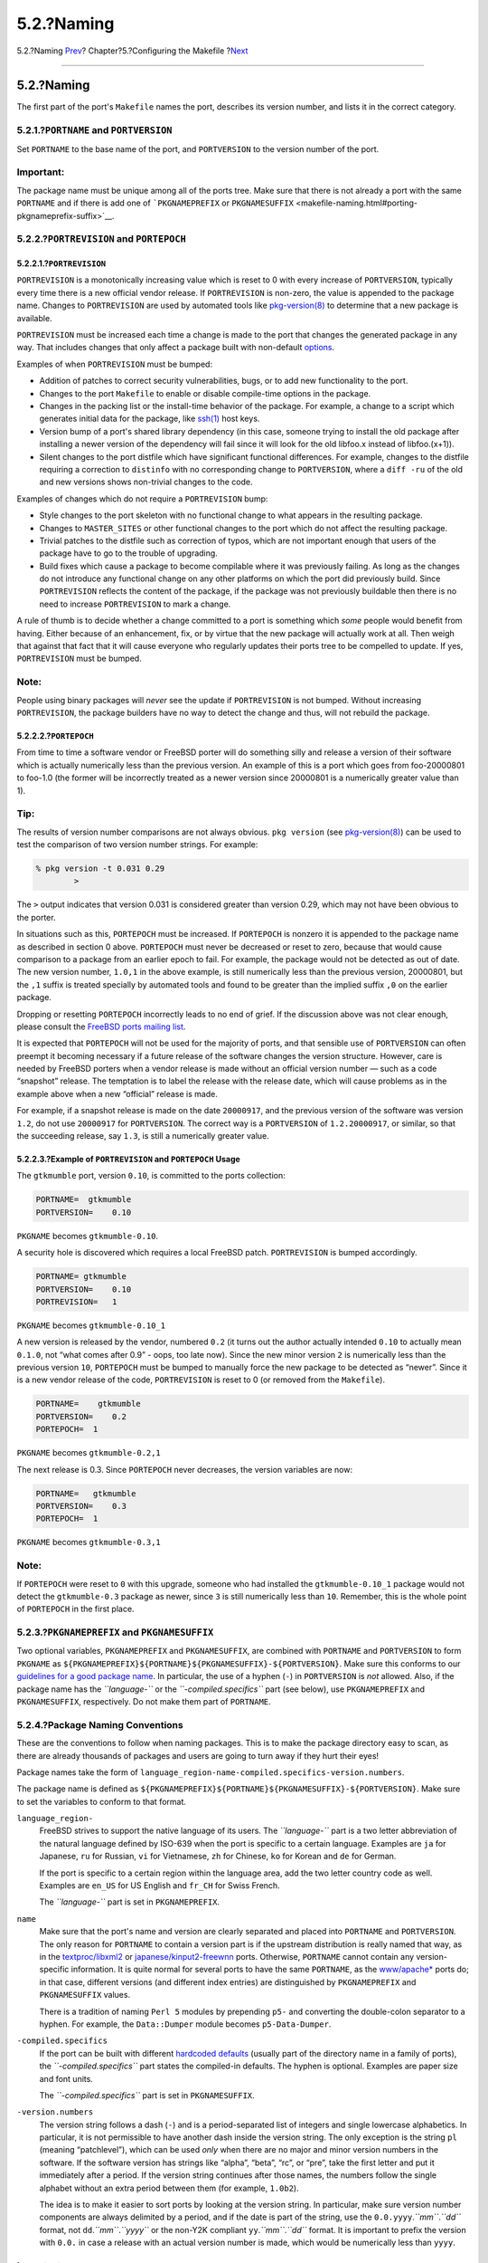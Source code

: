 ===========
5.2.?Naming
===========

.. raw:: html

   <div class="navheader">

5.2.?Naming
`Prev <makefiles.html>`__?
Chapter?5.?Configuring the Makefile
?\ `Next <makefile-categories.html>`__

--------------

.. raw:: html

   </div>

.. raw:: html

   <div class="sect1">

.. raw:: html

   <div class="titlepage" xmlns="">

.. raw:: html

   <div>

.. raw:: html

   <div>

5.2.?Naming
-----------

.. raw:: html

   </div>

.. raw:: html

   </div>

.. raw:: html

   </div>

The first part of the port's ``Makefile`` names the port, describes its
version number, and lists it in the correct category.

.. raw:: html

   <div class="sect2">

.. raw:: html

   <div class="titlepage" xmlns="">

.. raw:: html

   <div>

.. raw:: html

   <div>

5.2.1.?\ ``PORTNAME`` and ``PORTVERSION``
~~~~~~~~~~~~~~~~~~~~~~~~~~~~~~~~~~~~~~~~~

.. raw:: html

   </div>

.. raw:: html

   </div>

.. raw:: html

   </div>

Set ``PORTNAME`` to the base name of the port, and ``PORTVERSION`` to
the version number of the port.

.. raw:: html

   <div class="important" xmlns="">

Important:
~~~~~~~~~~

The package name must be unique among all of the ports tree. Make sure
that there is not already a port with the same ``PORTNAME`` and if there
is add one of ```PKGNAMEPREFIX`` or
``PKGNAMESUFFIX`` <makefile-naming.html#porting-pkgnameprefix-suffix>`__.

.. raw:: html

   </div>

.. raw:: html

   </div>

.. raw:: html

   <div class="sect2">

.. raw:: html

   <div class="titlepage" xmlns="">

.. raw:: html

   <div>

.. raw:: html

   <div>

5.2.2.?\ ``PORTREVISION`` and ``PORTEPOCH``
~~~~~~~~~~~~~~~~~~~~~~~~~~~~~~~~~~~~~~~~~~~

.. raw:: html

   </div>

.. raw:: html

   </div>

.. raw:: html

   </div>

.. raw:: html

   <div class="sect3">

.. raw:: html

   <div class="titlepage" xmlns="">

.. raw:: html

   <div>

.. raw:: html

   <div>

5.2.2.1.?\ ``PORTREVISION``
^^^^^^^^^^^^^^^^^^^^^^^^^^^

.. raw:: html

   </div>

.. raw:: html

   </div>

.. raw:: html

   </div>

``PORTREVISION`` is a monotonically increasing value which is reset to 0
with every increase of ``PORTVERSION``, typically every time there is a
new official vendor release. If ``PORTREVISION`` is non-zero, the value
is appended to the package name. Changes to ``PORTREVISION`` are used by
automated tools like
`pkg-version(8) <http://www.FreeBSD.org/cgi/man.cgi?query=pkg-version&sektion=8>`__
to determine that a new package is available.

``PORTREVISION`` must be increased each time a change is made to the
port that changes the generated package in any way. That includes
changes that only affect a package built with non-default
`options <makefile-options.html>`__.

Examples of when ``PORTREVISION`` must be bumped:

.. raw:: html

   <div class="itemizedlist">

-  Addition of patches to correct security vulnerabilities, bugs, or to
   add new functionality to the port.

-  Changes to the port ``Makefile`` to enable or disable compile-time
   options in the package.

-  Changes in the packing list or the install-time behavior of the
   package. For example, a change to a script which generates initial
   data for the package, like
   `ssh(1) <http://www.FreeBSD.org/cgi/man.cgi?query=ssh&sektion=1>`__
   host keys.

-  Version bump of a port's shared library dependency (in this case,
   someone trying to install the old package after installing a newer
   version of the dependency will fail since it will look for the old
   libfoo.x instead of libfoo.(x+1)).

-  Silent changes to the port distfile which have significant functional
   differences. For example, changes to the distfile requiring a
   correction to ``distinfo`` with no corresponding change to
   ``PORTVERSION``, where a ``diff -ru`` of the old and new versions
   shows non-trivial changes to the code.

.. raw:: html

   </div>

Examples of changes which do not require a ``PORTREVISION`` bump:

.. raw:: html

   <div class="itemizedlist">

-  Style changes to the port skeleton with no functional change to what
   appears in the resulting package.

-  Changes to ``MASTER_SITES`` or other functional changes to the port
   which do not affect the resulting package.

-  Trivial patches to the distfile such as correction of typos, which
   are not important enough that users of the package have to go to the
   trouble of upgrading.

-  Build fixes which cause a package to become compilable where it was
   previously failing. As long as the changes do not introduce any
   functional change on any other platforms on which the port did
   previously build. Since ``PORTREVISION`` reflects the content of the
   package, if the package was not previously buildable then there is no
   need to increase ``PORTREVISION`` to mark a change.

.. raw:: html

   </div>

A rule of thumb is to decide whether a change committed to a port is
something which *some* people would benefit from having. Either because
of an enhancement, fix, or by virtue that the new package will actually
work at all. Then weigh that against that fact that it will cause
everyone who regularly updates their ports tree to be compelled to
update. If yes, ``PORTREVISION`` must be bumped.

.. raw:: html

   <div class="note" xmlns="">

Note:
~~~~~

People using binary packages will *never* see the update if
``PORTREVISION`` is not bumped. Without increasing ``PORTREVISION``, the
package builders have no way to detect the change and thus, will not
rebuild the package.

.. raw:: html

   </div>

.. raw:: html

   </div>

.. raw:: html

   <div class="sect3">

.. raw:: html

   <div class="titlepage" xmlns="">

.. raw:: html

   <div>

.. raw:: html

   <div>

5.2.2.2.?\ ``PORTEPOCH``
^^^^^^^^^^^^^^^^^^^^^^^^

.. raw:: html

   </div>

.. raw:: html

   </div>

.. raw:: html

   </div>

From time to time a software vendor or FreeBSD porter will do something
silly and release a version of their software which is actually
numerically less than the previous version. An example of this is a port
which goes from foo-20000801 to foo-1.0 (the former will be incorrectly
treated as a newer version since 20000801 is a numerically greater value
than 1).

.. raw:: html

   <div class="tip" xmlns="">

Tip:
~~~~

The results of version number comparisons are not always obvious.
``pkg version`` (see
`pkg-version(8) <http://www.FreeBSD.org/cgi/man.cgi?query=pkg-version&sektion=8>`__)
can be used to test the comparison of two version number strings. For
example:

.. code:: screen

    % pkg version -t 0.031 0.29
            >

The ``>`` output indicates that version 0.031 is considered greater than
version 0.29, which may not have been obvious to the porter.

.. raw:: html

   </div>

In situations such as this, ``PORTEPOCH`` must be increased. If
``PORTEPOCH`` is nonzero it is appended to the package name as described
in section 0 above. ``PORTEPOCH`` must never be decreased or reset to
zero, because that would cause comparison to a package from an earlier
epoch to fail. For example, the package would not be detected as out of
date. The new version number, ``1.0,1`` in the above example, is still
numerically less than the previous version, 20000801, but the ``,1``
suffix is treated specially by automated tools and found to be greater
than the implied suffix ``,0`` on the earlier package.

Dropping or resetting ``PORTEPOCH`` incorrectly leads to no end of
grief. If the discussion above was not clear enough, please consult the
`FreeBSD ports mailing
list <http://lists.FreeBSD.org/mailman/listinfo/freebsd-ports>`__.

It is expected that ``PORTEPOCH`` will not be used for the majority of
ports, and that sensible use of ``PORTVERSION`` can often preempt it
becoming necessary if a future release of the software changes the
version structure. However, care is needed by FreeBSD porters when a
vendor release is made without an official version number — such as a
code “snapshot” release. The temptation is to label the release with the
release date, which will cause problems as in the example above when a
new “official” release is made.

For example, if a snapshot release is made on the date ``20000917``, and
the previous version of the software was version ``1.2``, do not use
``20000917`` for ``PORTVERSION``. The correct way is a ``PORTVERSION``
of ``1.2.20000917``, or similar, so that the succeeding release, say
``1.3``, is still a numerically greater value.

.. raw:: html

   </div>

.. raw:: html

   <div class="sect3">

.. raw:: html

   <div class="titlepage" xmlns="">

.. raw:: html

   <div>

.. raw:: html

   <div>

5.2.2.3.?Example of ``PORTREVISION`` and ``PORTEPOCH`` Usage
^^^^^^^^^^^^^^^^^^^^^^^^^^^^^^^^^^^^^^^^^^^^^^^^^^^^^^^^^^^^

.. raw:: html

   </div>

.. raw:: html

   </div>

.. raw:: html

   </div>

The ``gtkmumble`` port, version ``0.10``, is committed to the ports
collection:

.. code:: programlisting

    PORTNAME=  gtkmumble
    PORTVERSION=    0.10

``PKGNAME`` becomes ``gtkmumble-0.10``.

A security hole is discovered which requires a local FreeBSD patch.
``PORTREVISION`` is bumped accordingly.

.. code:: programlisting

    PORTNAME= gtkmumble
    PORTVERSION=    0.10
    PORTREVISION=   1

``PKGNAME`` becomes ``gtkmumble-0.10_1``

A new version is released by the vendor, numbered ``0.2`` (it turns out
the author actually intended ``0.10`` to actually mean ``0.1.0``, not
“what comes after 0.9” - oops, too late now). Since the new minor
version ``2`` is numerically less than the previous version ``10``,
``PORTEPOCH`` must be bumped to manually force the new package to be
detected as “newer”. Since it is a new vendor release of the code,
``PORTREVISION`` is reset to 0 (or removed from the ``Makefile``).

.. code:: programlisting

    PORTNAME=    gtkmumble
    PORTVERSION=    0.2
    PORTEPOCH=  1

``PKGNAME`` becomes ``gtkmumble-0.2,1``

The next release is 0.3. Since ``PORTEPOCH`` never decreases, the
version variables are now:

.. code:: programlisting

    PORTNAME=   gtkmumble
    PORTVERSION=    0.3
    PORTEPOCH=  1

``PKGNAME`` becomes ``gtkmumble-0.3,1``

.. raw:: html

   <div class="note" xmlns="">

Note:
~~~~~

If ``PORTEPOCH`` were reset to ``0`` with this upgrade, someone who had
installed the ``gtkmumble-0.10_1`` package would not detect the
``gtkmumble-0.3`` package as newer, since ``3`` is still numerically
less than ``10``. Remember, this is the whole point of ``PORTEPOCH`` in
the first place.

.. raw:: html

   </div>

.. raw:: html

   </div>

.. raw:: html

   </div>

.. raw:: html

   <div class="sect2">

.. raw:: html

   <div class="titlepage" xmlns="">

.. raw:: html

   <div>

.. raw:: html

   <div>

5.2.3.?\ ``PKGNAMEPREFIX`` and ``PKGNAMESUFFIX``
~~~~~~~~~~~~~~~~~~~~~~~~~~~~~~~~~~~~~~~~~~~~~~~~

.. raw:: html

   </div>

.. raw:: html

   </div>

.. raw:: html

   </div>

Two optional variables, ``PKGNAMEPREFIX`` and ``PKGNAMESUFFIX``, are
combined with ``PORTNAME`` and ``PORTVERSION`` to form ``PKGNAME`` as
``${PKGNAMEPREFIX}${PORTNAME}${PKGNAMESUFFIX}-${PORTVERSION}``. Make
sure this conforms to our `guidelines for a good package
name <makefile-naming.html#porting-pkgname>`__. In particular, the use
of a hyphen (``-``) in ``PORTVERSION`` is *not* allowed. Also, if the
package name has the *``language-``* or the *``-compiled.specifics``*
part (see below), use ``PKGNAMEPREFIX`` and ``PKGNAMESUFFIX``,
respectively. Do not make them part of ``PORTNAME``.

.. raw:: html

   </div>

.. raw:: html

   <div class="sect2">

.. raw:: html

   <div class="titlepage" xmlns="">

.. raw:: html

   <div>

.. raw:: html

   <div>

5.2.4.?Package Naming Conventions
~~~~~~~~~~~~~~~~~~~~~~~~~~~~~~~~~

.. raw:: html

   </div>

.. raw:: html

   </div>

.. raw:: html

   </div>

These are the conventions to follow when naming packages. This is to
make the package directory easy to scan, as there are already thousands
of packages and users are going to turn away if they hurt their eyes!

Package names take the form of
``language_region-name-compiled.specifics-version.numbers``.

The package name is defined as
``${PKGNAMEPREFIX}${PORTNAME}${PKGNAMESUFFIX}-${PORTVERSION}``. Make
sure to set the variables to conform to that format.

.. raw:: html

   <div class="variablelist">

``language_region-``
    FreeBSD strives to support the native language of its users. The
    *``language-``* part is a two letter abbreviation of the natural
    language defined by ISO-639 when the port is specific to a certain
    language. Examples are ``ja`` for Japanese, ``ru`` for Russian,
    ``vi`` for Vietnamese, ``zh`` for Chinese, ``ko`` for Korean and
    ``de`` for German.

    If the port is specific to a certain region within the language
    area, add the two letter country code as well. Examples are
    ``en_US`` for US English and ``fr_CH`` for Swiss French.

    The *``language-``* part is set in ``PKGNAMEPREFIX``.

``name``
    Make sure that the port's name and version are clearly separated and
    placed into ``PORTNAME`` and ``PORTVERSION``. The only reason for
    ``PORTNAME`` to contain a version part is if the upstream
    distribution is really named that way, as in the
    `textproc/libxml2 <http://www.freebsd.org/cgi/url.cgi?ports/textproc/libxml2/pkg-descr>`__
    or
    `japanese/kinput2-freewnn <http://www.freebsd.org/cgi/url.cgi?ports/japanese/kinput2-freewnn/pkg-descr>`__
    ports. Otherwise, ``PORTNAME`` cannot contain any version-specific
    information. It is quite normal for several ports to have the same
    ``PORTNAME``, as the
    `www/apache\* <http://www.freebsd.org/cgi/url.cgi?ports/www/apache*/pkg-descr>`__
    ports do; in that case, different versions (and different index
    entries) are distinguished by ``PKGNAMEPREFIX`` and
    ``PKGNAMESUFFIX`` values.

    There is a tradition of naming ``Perl 5`` modules by prepending
    ``p5-`` and converting the double-colon separator to a hyphen. For
    example, the ``Data::Dumper`` module becomes ``p5-Data-Dumper``.

``-compiled.specifics``
    If the port can be built with different `hardcoded
    defaults <makefile-masterdir.html>`__ (usually part of the directory
    name in a family of ports), the *``-compiled.specifics``* part
    states the compiled-in defaults. The hyphen is optional. Examples
    are paper size and font units.

    The *``-compiled.specifics``* part is set in ``PKGNAMESUFFIX``.

``-version.numbers``
    The version string follows a dash (``-``) and is a period-separated
    list of integers and single lowercase alphabetics. In particular, it
    is not permissible to have another dash inside the version string.
    The only exception is the string ``pl`` (meaning “patchlevel”),
    which can be used *only* when there are no major and minor version
    numbers in the software. If the software version has strings like
    “alpha”, “beta”, “rc”, or “pre”, take the first letter and put it
    immediately after a period. If the version string continues after
    those names, the numbers follow the single alphabet without an extra
    period between them (for example, ``1.0b2``).

    The idea is to make it easier to sort ports by looking at the
    version string. In particular, make sure version number components
    are always delimited by a period, and if the date is part of the
    string, use the ``0.0.yyyy``.\ *``mm``*.\ *``dd``* format, not
    ``dd``.\ *``mm``*.\ *``yyyy``* or the non-Y2K compliant
    ``yy``.\ *``mm``*.\ *``dd``* format. It is important to prefix the
    version with ``0.0.`` in case a release with an actual version
    number is made, which would be numerically less than ``yyyy``.

.. raw:: html

   </div>

.. raw:: html

   <div class="important" xmlns="">

Important:
~~~~~~~~~~

Package name must be unique among all of the ports tree, check that
there is not already a port with the same ``PORTNAME`` and if there is
add one of ```PKGNAMEPREFIX`` or
``PKGNAMESUFFIX`` <makefile-naming.html#porting-pkgnameprefix-suffix>`__.

.. raw:: html

   </div>

Here are some (real) examples on how to convert the name as called by
the software authors to a suitable package name:

.. raw:: html

   <div class="table">

.. raw:: html

   <div class="table-title">

Table?5.1.?Package Naming Examples

.. raw:: html

   </div>

.. raw:: html

   <div class="table-contents">

+---------------------+---------------------+----------------+---------------------+-------------------+-----------------------------------------------------------+
| Distribution Name   | ``PKGNAMEPREFIX``   | ``PORTNAME``   | ``PKGNAMESUFFIX``   | ``PORTVERSION``   | Reason                                                    |
+=====================+=====================+================+=====================+===================+===========================================================+
| mule-2.2.2          | (empty)             | mule           | (empty)             | 2.2.2             | No changes required                                       |
+---------------------+---------------------+----------------+---------------------+-------------------+-----------------------------------------------------------+
| mule-1.0.1          | (empty)             | mule           | 1                   | 1.0.1             | ``mule`` already exists                                   |
+---------------------+---------------------+----------------+---------------------+-------------------+-----------------------------------------------------------+
| EmiClock-1.0.2      | (empty)             | emiclock       | (empty)             | 1.0.2             | No uppercase names for single programs                    |
+---------------------+---------------------+----------------+---------------------+-------------------+-----------------------------------------------------------+
| rdist-1.3alpha      | (empty)             | rdist          | (empty)             | 1.3.a             | No strings like ``alpha`` allowed                         |
+---------------------+---------------------+----------------+---------------------+-------------------+-----------------------------------------------------------+
| es-0.9-beta1        | (empty)             | es             | (empty)             | 0.9.b1            | No strings like ``beta`` allowed                          |
+---------------------+---------------------+----------------+---------------------+-------------------+-----------------------------------------------------------+
| mailman-2.0rc3      | (empty)             | mailman        | (empty)             | 2.0.r3            | No strings like ``rc`` allowed                            |
+---------------------+---------------------+----------------+---------------------+-------------------+-----------------------------------------------------------+
| v3.3beta021.src     | (empty)             | tiff           | (empty)             | 3.3               | What the heck was that anyway?                            |
+---------------------+---------------------+----------------+---------------------+-------------------+-----------------------------------------------------------+
| tvtwm               | (empty)             | tvtwm          | (empty)             | pl11              | Version string always required                            |
+---------------------+---------------------+----------------+---------------------+-------------------+-----------------------------------------------------------+
| piewm               | (empty)             | piewm          | (empty)             | 1.0               | Version string always required                            |
+---------------------+---------------------+----------------+---------------------+-------------------+-----------------------------------------------------------+
| xvgr-2.10pl1        | (empty)             | xvgr           | (empty)             | 2.10.1            | ``pl`` allowed only when no major/minor version numbers   |
+---------------------+---------------------+----------------+---------------------+-------------------+-----------------------------------------------------------+
| gawk-2.15.6         | ja-                 | gawk           | (empty)             | 2.15.6            | Japanese language version                                 |
+---------------------+---------------------+----------------+---------------------+-------------------+-----------------------------------------------------------+
| psutils-1.13        | (empty)             | psutils        | -letter             | 1.13              | Paper size hardcoded at package build time                |
+---------------------+---------------------+----------------+---------------------+-------------------+-----------------------------------------------------------+
| pkfonts             | (empty)             | pkfonts        | 300                 | 1.0               | Package for 300dpi fonts                                  |
+---------------------+---------------------+----------------+---------------------+-------------------+-----------------------------------------------------------+

.. raw:: html

   </div>

.. raw:: html

   </div>

If there is absolutely no trace of version information in the original
source and it is unlikely that the original author will ever release
another version, just set the version string to ``1.0`` (like the
``piewm`` example above). Otherwise, ask the original author or use the
date string the source file was released on
(``0.0.yyyy``.\ *``mm``*.\ *``dd``*) as the version.

.. raw:: html

   </div>

.. raw:: html

   </div>

.. raw:: html

   <div class="navfooter">

--------------

+----------------------------------------+---------------------------+------------------------------------------+
| `Prev <makefiles.html>`__?             | `Up <makefiles.html>`__   | ?\ `Next <makefile-categories.html>`__   |
+----------------------------------------+---------------------------+------------------------------------------+
| Chapter?5.?Configuring the Makefile?   | `Home <index.html>`__     | ?5.3.?Categorization                     |
+----------------------------------------+---------------------------+------------------------------------------+

.. raw:: html

   </div>

All FreeBSD documents are available for download at
http://ftp.FreeBSD.org/pub/FreeBSD/doc/

| Questions that are not answered by the
  `documentation <http://www.FreeBSD.org/docs.html>`__ may be sent to
  <freebsd-questions@FreeBSD.org\ >.
|  Send questions about this document to <freebsd-doc@FreeBSD.org\ >.
